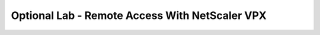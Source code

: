 Optional Lab - Remote Access With NetScaler VPX
-----------------------------------------------------------
